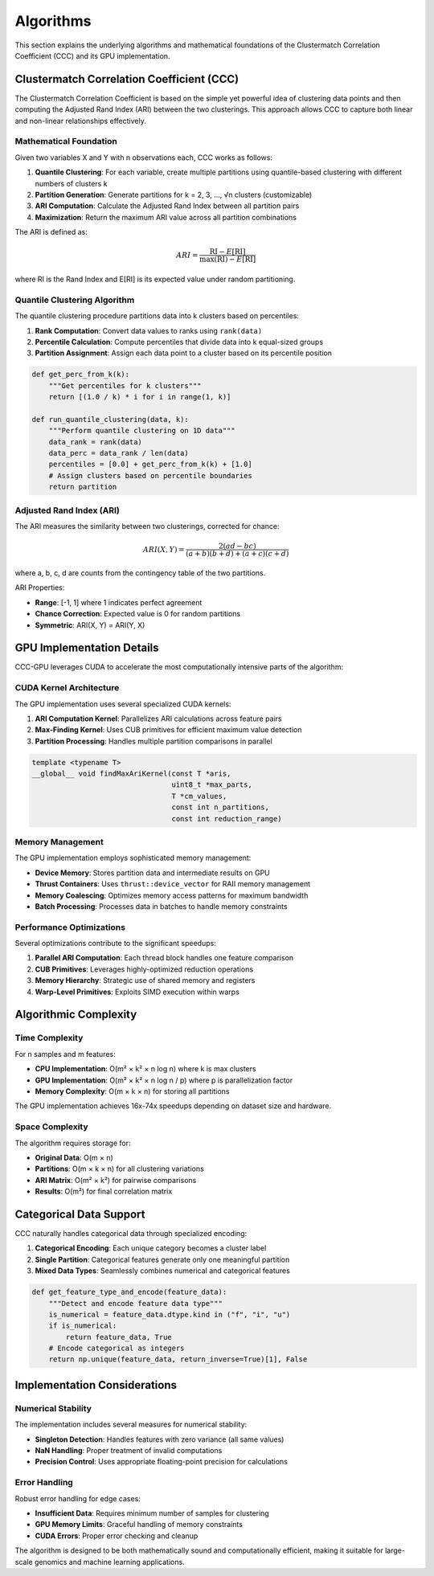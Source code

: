 Algorithms
==========

This section explains the underlying algorithms and mathematical foundations of the Clustermatch Correlation Coefficient (CCC) and its GPU implementation.

Clustermatch Correlation Coefficient (CCC)
-------------------------------------------

The Clustermatch Correlation Coefficient is based on the simple yet powerful idea of clustering data points and then computing the Adjusted Rand Index (ARI) between the two clusterings. This approach allows CCC to capture both linear and non-linear relationships effectively.

Mathematical Foundation
~~~~~~~~~~~~~~~~~~~~~~~

Given two variables X and Y with n observations each, CCC works as follows:

1. **Quantile Clustering**: For each variable, create multiple partitions using quantile-based clustering with different numbers of clusters k
2. **Partition Generation**: Generate partitions for k = 2, 3, ..., √n clusters (customizable)
3. **ARI Computation**: Calculate the Adjusted Rand Index between all partition pairs
4. **Maximization**: Return the maximum ARI value across all partition combinations

The ARI is defined as:

.. math::

    ARI = \frac{\text{RI} - E[\text{RI}]}{\max(\text{RI}) - E[\text{RI}]}

where RI is the Rand Index and E[RI] is its expected value under random partitioning.

Quantile Clustering Algorithm
~~~~~~~~~~~~~~~~~~~~~~~~~~~~~

The quantile clustering procedure partitions data into k clusters based on percentiles:

1. **Rank Computation**: Convert data values to ranks using ``rank(data)``
2. **Percentile Calculation**: Compute percentiles that divide data into k equal-sized groups
3. **Partition Assignment**: Assign each data point to a cluster based on its percentile position

.. code-block:: python

    def get_perc_from_k(k):
        """Get percentiles for k clusters"""
        return [(1.0 / k) * i for i in range(1, k)]

    def run_quantile_clustering(data, k):
        """Perform quantile clustering on 1D data"""
        data_rank = rank(data)
        data_perc = data_rank / len(data)
        percentiles = [0.0] + get_perc_from_k(k) + [1.0]
        # Assign clusters based on percentile boundaries
        return partition

Adjusted Rand Index (ARI)
~~~~~~~~~~~~~~~~~~~~~~~~~~

The ARI measures the similarity between two clusterings, corrected for chance:

.. math::

    ARI(X, Y) = \frac{2(ad - bc)}{(a + b)(b + d) + (a + c)(c + d)}

where a, b, c, d are counts from the contingency table of the two partitions.

ARI Properties:

- **Range**: [-1, 1] where 1 indicates perfect agreement
- **Chance Correction**: Expected value is 0 for random partitions
- **Symmetric**: ARI(X, Y) = ARI(Y, X)

GPU Implementation Details
--------------------------

CCC-GPU leverages CUDA to accelerate the most computationally intensive parts of the algorithm:

CUDA Kernel Architecture
~~~~~~~~~~~~~~~~~~~~~~~~

The GPU implementation uses several specialized CUDA kernels:

1. **ARI Computation Kernel**: Parallelizes ARI calculations across feature pairs
2. **Max-Finding Kernel**: Uses CUB primitives for efficient maximum value detection
3. **Partition Processing**: Handles multiple partition comparisons in parallel

.. code-block:: cuda

    template <typename T>
    __global__ void findMaxAriKernel(const T *aris,
                                     uint8_t *max_parts,
                                     T *cm_values,
                                     const int n_partitions,
                                     const int reduction_range)

Memory Management
~~~~~~~~~~~~~~~~~

The GPU implementation employs sophisticated memory management:

- **Device Memory**: Stores partition data and intermediate results on GPU
- **Thrust Containers**: Uses ``thrust::device_vector`` for RAII memory management  
- **Memory Coalescing**: Optimizes memory access patterns for maximum bandwidth
- **Batch Processing**: Processes data in batches to handle memory constraints

Performance Optimizations
~~~~~~~~~~~~~~~~~~~~~~~~~~

Several optimizations contribute to the significant speedups:

1. **Parallel ARI Computation**: Each thread block handles one feature comparison
2. **CUB Primitives**: Leverages highly-optimized reduction operations
3. **Memory Hierarchy**: Strategic use of shared memory and registers
4. **Warp-Level Primitives**: Exploits SIMD execution within warps

Algorithmic Complexity
----------------------

Time Complexity
~~~~~~~~~~~~~~~

For n samples and m features:

- **CPU Implementation**: O(m² × k² × n log n) where k is max clusters
- **GPU Implementation**: O(m² × k² × n log n / p) where p is parallelization factor
- **Memory Complexity**: O(m × k × n) for storing all partitions

The GPU implementation achieves 16x-74x speedups depending on dataset size and hardware.

Space Complexity
~~~~~~~~~~~~~~~~

The algorithm requires storage for:

- **Original Data**: O(m × n) 
- **Partitions**: O(m × k × n) for all clustering variations
- **ARI Matrix**: O(m² × k²) for pairwise comparisons
- **Results**: O(m²) for final correlation matrix

Categorical Data Support
------------------------

CCC naturally handles categorical data through specialized encoding:

1. **Categorical Encoding**: Each unique category becomes a cluster label
2. **Single Partition**: Categorical features generate only one meaningful partition  
3. **Mixed Data Types**: Seamlessly combines numerical and categorical features

.. code-block:: python

    def get_feature_type_and_encode(feature_data):
        """Detect and encode feature data type"""
        is_numerical = feature_data.dtype.kind in ("f", "i", "u")
        if is_numerical:
            return feature_data, True
        # Encode categorical as integers
        return np.unique(feature_data, return_inverse=True)[1], False

Implementation Considerations
-----------------------------

Numerical Stability
~~~~~~~~~~~~~~~~~~~

The implementation includes several measures for numerical stability:

- **Singleton Detection**: Handles features with zero variance (all same values)
- **NaN Handling**: Proper treatment of invalid computations
- **Precision Control**: Uses appropriate floating-point precision for calculations

Error Handling
~~~~~~~~~~~~~~

Robust error handling for edge cases:

- **Insufficient Data**: Requires minimum number of samples for clustering
- **GPU Memory Limits**: Graceful handling of memory constraints
- **CUDA Errors**: Proper error checking and cleanup

The algorithm is designed to be both mathematically sound and computationally efficient, making it suitable for large-scale genomics and machine learning applications.
